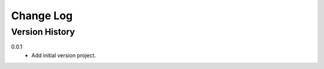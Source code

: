 .. _change-log-label:

Change Log
==========

Version History
---------------

0.0.1
    * Add initial version project.
